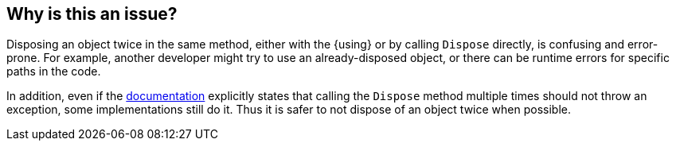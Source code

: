 == Why is this an issue?

Disposing an object twice in the same method, either with the {using} or by calling `Dispose` directly, is confusing and error-prone. For example, another developer might try to use an already-disposed object, or there can be runtime errors for specific paths in the code.

In addition, even if the https://learn.microsoft.com/en-us/dotnet/api/system.idisposable.dispose#System_IDisposable_Dispose[documentation] explicitly states that calling the `Dispose` method multiple times should not throw an exception, some implementations still do it. Thus it is safer to not dispose of an object twice when possible.
